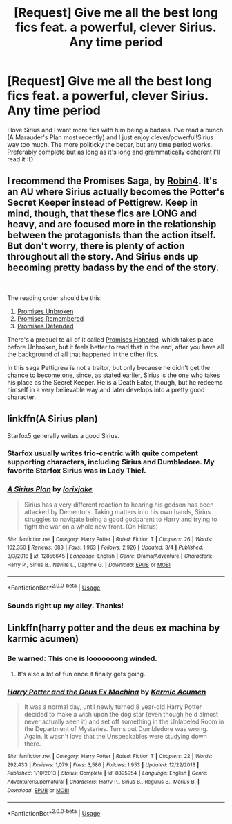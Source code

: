 #+TITLE: [Request] Give me all the best long fics feat. a powerful, clever Sirius. Any time period

* [Request] Give me all the best long fics feat. a powerful, clever Sirius. Any time period
:PROPERTIES:
:Author: imjustafangirl
:Score: 27
:DateUnix: 1565795657.0
:DateShort: 2019-Aug-14
:FlairText: Request
:END:
I love Sirius and I want more fics with him being a badass. I've read a bunch (A Marauder's Plan most recently) and I just enjoy clever/powerful!Sirius way too much. The more politicky the better, but any time period works. Preferably complete but as long as it's long and grammatically coherent I'll read it :D


** I recommend the *Promises Saga*, by [[https://www.fanfiction.net/u/22909/Robin4][Robin4]]. It's an AU where Sirius actually becomes the Potter's Secret Keeper instead of Pettigrew. Keep in mind, though, that these fics are *LONG* and heavy, and are focused more in the relationship between the protagonists than the action itself. But don't worry, there is plenty of action throughout all the story. And Sirius ends up becoming pretty badass by the end of the story.

​

The reading order should be this:

1. [[https://www.fanfiction.net/s/1248431/1/Promises-Unbroken][Promises Unbroken]]
2. [[https://www.fanfiction.net/s/1567001/1/Promises-Remembered][Promises Remembered]]
3. [[https://www.fanfiction.net/s/2204188/1/Promises-Defended][Promises Defended]]

There's a prequel to all of it called [[https://www.fanfiction.net/s/4881348/1/Promises-Honored][Promises Honored]], which takes place before Unbroken, but it feels better to read that in the end, after you have all the background of all that happened in the other fics.

In this saga Pettigrew is not a traitor, but only because he didn't get the chance to become one, since, as stated earlier, Sirius is the one who takes his place as the Secret Keeper. He is a Death Eater, though, but he redeems himself in a very believable way and later develops into a pretty good character.
:PROPERTIES:
:Author: Alion1080
:Score: 8
:DateUnix: 1565806909.0
:DateShort: 2019-Aug-14
:END:


** linkffn(A Sirius plan)

Starfox5 generally writes a good Sirius.
:PROPERTIES:
:Score: 5
:DateUnix: 1565797442.0
:DateShort: 2019-Aug-14
:END:

*** Starfox usually writes trio-centric with quite competent supporting characters, including Sirius and Dumbledore. My favorite Starfox Sirius was in Lady Thief.
:PROPERTIES:
:Author: 15_Redstones
:Score: 5
:DateUnix: 1565804829.0
:DateShort: 2019-Aug-14
:END:


*** [[https://www.fanfiction.net/s/12856645/1/][*/A Sirius Plan/*]] by [[https://www.fanfiction.net/u/6408060/lorixjake][/lorixjake/]]

#+begin_quote
  Sirius has a very different reaction to hearing his godson has been attacked by Dementors. Taking matters into his own hands, Sirius struggles to navigate being a good godparent to Harry and trying to fight the war on a whole new front. (On Hiatus)
#+end_quote

^{/Site/:} ^{fanfiction.net} ^{*|*} ^{/Category/:} ^{Harry} ^{Potter} ^{*|*} ^{/Rated/:} ^{Fiction} ^{T} ^{*|*} ^{/Chapters/:} ^{26} ^{*|*} ^{/Words/:} ^{102,350} ^{*|*} ^{/Reviews/:} ^{683} ^{*|*} ^{/Favs/:} ^{1,963} ^{*|*} ^{/Follows/:} ^{2,926} ^{*|*} ^{/Updated/:} ^{3/4} ^{*|*} ^{/Published/:} ^{3/3/2018} ^{*|*} ^{/id/:} ^{12856645} ^{*|*} ^{/Language/:} ^{English} ^{*|*} ^{/Genre/:} ^{Drama/Adventure} ^{*|*} ^{/Characters/:} ^{Harry} ^{P.,} ^{Sirius} ^{B.,} ^{Neville} ^{L.,} ^{Daphne} ^{G.} ^{*|*} ^{/Download/:} ^{[[http://www.ff2ebook.com/old/ffn-bot/index.php?id=12856645&source=ff&filetype=epub][EPUB]]} ^{or} ^{[[http://www.ff2ebook.com/old/ffn-bot/index.php?id=12856645&source=ff&filetype=mobi][MOBI]]}

--------------

*FanfictionBot*^{2.0.0-beta} | [[https://github.com/tusing/reddit-ffn-bot/wiki/Usage][Usage]]
:PROPERTIES:
:Author: FanfictionBot
:Score: 2
:DateUnix: 1565797458.0
:DateShort: 2019-Aug-14
:END:


*** Sounds right up my alley. Thanks!
:PROPERTIES:
:Author: imjustafangirl
:Score: 1
:DateUnix: 1565800814.0
:DateShort: 2019-Aug-14
:END:


** Linkffn(harry potter and the deus ex machina by karmic acumen)
:PROPERTIES:
:Author: i_atent_ded
:Score: 1
:DateUnix: 1565805545.0
:DateShort: 2019-Aug-14
:END:

*** Be warned: This one is looooooong winded.
:PROPERTIES:
:Author: Uncommonality
:Score: 2
:DateUnix: 1565916057.0
:DateShort: 2019-Aug-16
:END:

**** It's also a lot of fun once it finally gets going.
:PROPERTIES:
:Author: i_atent_ded
:Score: 1
:DateUnix: 1565916564.0
:DateShort: 2019-Aug-16
:END:


*** [[https://www.fanfiction.net/s/8895954/1/][*/Harry Potter and the Deus Ex Machina/*]] by [[https://www.fanfiction.net/u/2410827/Karmic-Acumen][/Karmic Acumen/]]

#+begin_quote
  It was a normal day, until newly turned 8 year-old Harry Potter decided to make a wish upon the dog star (even though he'd almost never actually seen it) and set off something in the Unlabeled Room in the Department of Mysteries. Turns out Dumbledore was wrong. Again. It wasn't love that the Unspeakables were studying down there.
#+end_quote

^{/Site/:} ^{fanfiction.net} ^{*|*} ^{/Category/:} ^{Harry} ^{Potter} ^{*|*} ^{/Rated/:} ^{Fiction} ^{T} ^{*|*} ^{/Chapters/:} ^{22} ^{*|*} ^{/Words/:} ^{292,433} ^{*|*} ^{/Reviews/:} ^{1,079} ^{*|*} ^{/Favs/:} ^{3,586} ^{*|*} ^{/Follows/:} ^{1,953} ^{*|*} ^{/Updated/:} ^{12/22/2013} ^{*|*} ^{/Published/:} ^{1/10/2013} ^{*|*} ^{/Status/:} ^{Complete} ^{*|*} ^{/id/:} ^{8895954} ^{*|*} ^{/Language/:} ^{English} ^{*|*} ^{/Genre/:} ^{Adventure/Supernatural} ^{*|*} ^{/Characters/:} ^{Harry} ^{P.,} ^{Sirius} ^{B.,} ^{Regulus} ^{B.,} ^{Marius} ^{B.} ^{*|*} ^{/Download/:} ^{[[http://www.ff2ebook.com/old/ffn-bot/index.php?id=8895954&source=ff&filetype=epub][EPUB]]} ^{or} ^{[[http://www.ff2ebook.com/old/ffn-bot/index.php?id=8895954&source=ff&filetype=mobi][MOBI]]}

--------------

*FanfictionBot*^{2.0.0-beta} | [[https://github.com/tusing/reddit-ffn-bot/wiki/Usage][Usage]]
:PROPERTIES:
:Author: FanfictionBot
:Score: 0
:DateUnix: 1565805600.0
:DateShort: 2019-Aug-14
:END:
